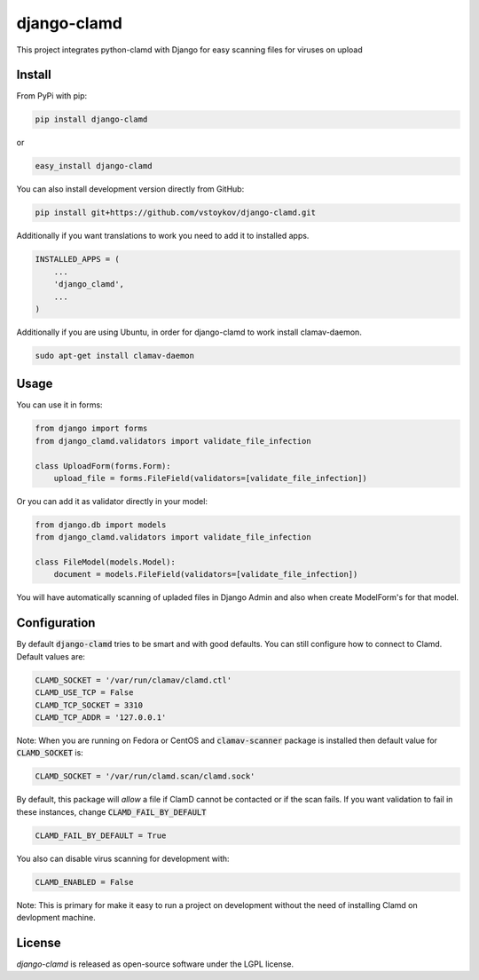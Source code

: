 django-clamd
=============

This project integrates python-clamd with Django for easy scanning files for viruses on upload


Install
-------

From PyPi with pip:

.. code-block:: bash

    pip install django-clamd

or

.. code-block:: bash

    easy_install django-clamd

You can also install development version directly from GitHub:

.. code-block:: bash

    pip install git+https://github.com/vstoykov/django-clamd.git


Additionally if you want translations to work you need to add it to installed apps.

.. code-block:: python

    INSTALLED_APPS = (
        ...
        'django_clamd',
        ...
    )
    
    
Additionally if you are using Ubuntu, in order for django-clamd to work install clamav-daemon.

.. code-block:: bash

    sudo apt-get install clamav-daemon


Usage
-----

You can use it in forms:

.. code-block:: python

    from django import forms
    from django_clamd.validators import validate_file_infection

    class UploadForm(forms.Form):
        upload_file = forms.FileField(validators=[validate_file_infection])


Or you can add it as validator directly in your model:

.. code-block:: python

    from django.db import models
    from django_clamd.validators import validate_file_infection

    class FileModel(models.Model):
        document = models.FileField(validators=[validate_file_infection])


You will have automatically scanning of upladed files in Django Admin
and also when create ModelForm's for that model.


Configuration
-------------

By default :code:`django-clamd` tries to be smart and with good defaults.
You can still configure how to connect to Clamd. Default values are:

.. code-block:: python

    CLAMD_SOCKET = '/var/run/clamav/clamd.ctl'
    CLAMD_USE_TCP = False
    CLAMD_TCP_SOCKET = 3310
    CLAMD_TCP_ADDR = '127.0.0.1'

Note: When you are running on Fedora or CentOS and :code:`clamav-scanner`
package is installed then default value for :code:`CLAMD_SOCKET` is:

.. code-block:: python

    CLAMD_SOCKET = '/var/run/clamd.scan/clamd.sock'

By default, this package will *allow* a file if ClamD cannot be contacted or
if the scan fails. If you want validation to fail in these instances, change
:code:`CLAMD_FAIL_BY_DEFAULT`

.. code-block:: python

    CLAMD_FAIL_BY_DEFAULT = True

You also can disable virus scanning for development with:

.. code-block:: python

    CLAMD_ENABLED = False

Note: This is primary for make it easy to run a project on development without
the need of installing Clamd on devlopment machine.


License
-------
`django-clamd` is released as open-source software under the LGPL license.
